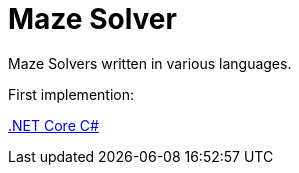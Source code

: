 = Maze Solver

:doctype: article
:encoding: utf-8
:lang: en
:toc: left
:numbered:
ifdef::env-github,env-browser[]
:outfilesuffix: .adoc
endif::[]

Maze Solvers written in various languages.

First implemention:

link:dotNet/README[.NET Core C#]
 
